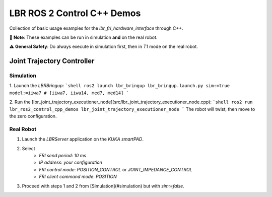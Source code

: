 LBR ROS 2 Control C++ Demos
===========================
Collection of basic usage examples for the `lbr_fri_hardware_interface` through C++.

🙌 **Note**: These examples can be run in simulation **and** on the real robot.

⚠️ **General Safety**: Do always execute in simulation first, then in `T1` mode on the real robot.

Joint Trajectory Controller
---------------------------
Simulation
~~~~~~~~~~
1. Launch the `LBRBringup`:
```shell
ros2 launch lbr_bringup lbr_bringup.launch.py sim:=true model:=iiwa7 # [iiwa7, iiwa14, med7, med14]
```

2. Run the [lbr_joint_trajectory_executioner_node](src/lbr_joint_trajectory_executioner_node.cpp):
```shell
ros2 run lbr_ros2_control_cpp_demos lbr_joint_trajectory_executioner_node
```
The robot will twist, then move to the zero configuration.

Real Robot
~~~~~~~~~~
1. Launch the `LBRServer` application on the `KUKA smartPAD`.
2. Select
    - `FRI send period`: `10 ms`
    - `IP address`: `your configuration`
    - `FRI control mode`: `POSITION_CONTROL` or `JOINT_IMPEDANCE_CONTROL`
    - `FRI client command mode`: `POSITION`
3. Proceed with steps 1 and 2 from [Simulation](#simulation) but with `sim:=false`.
